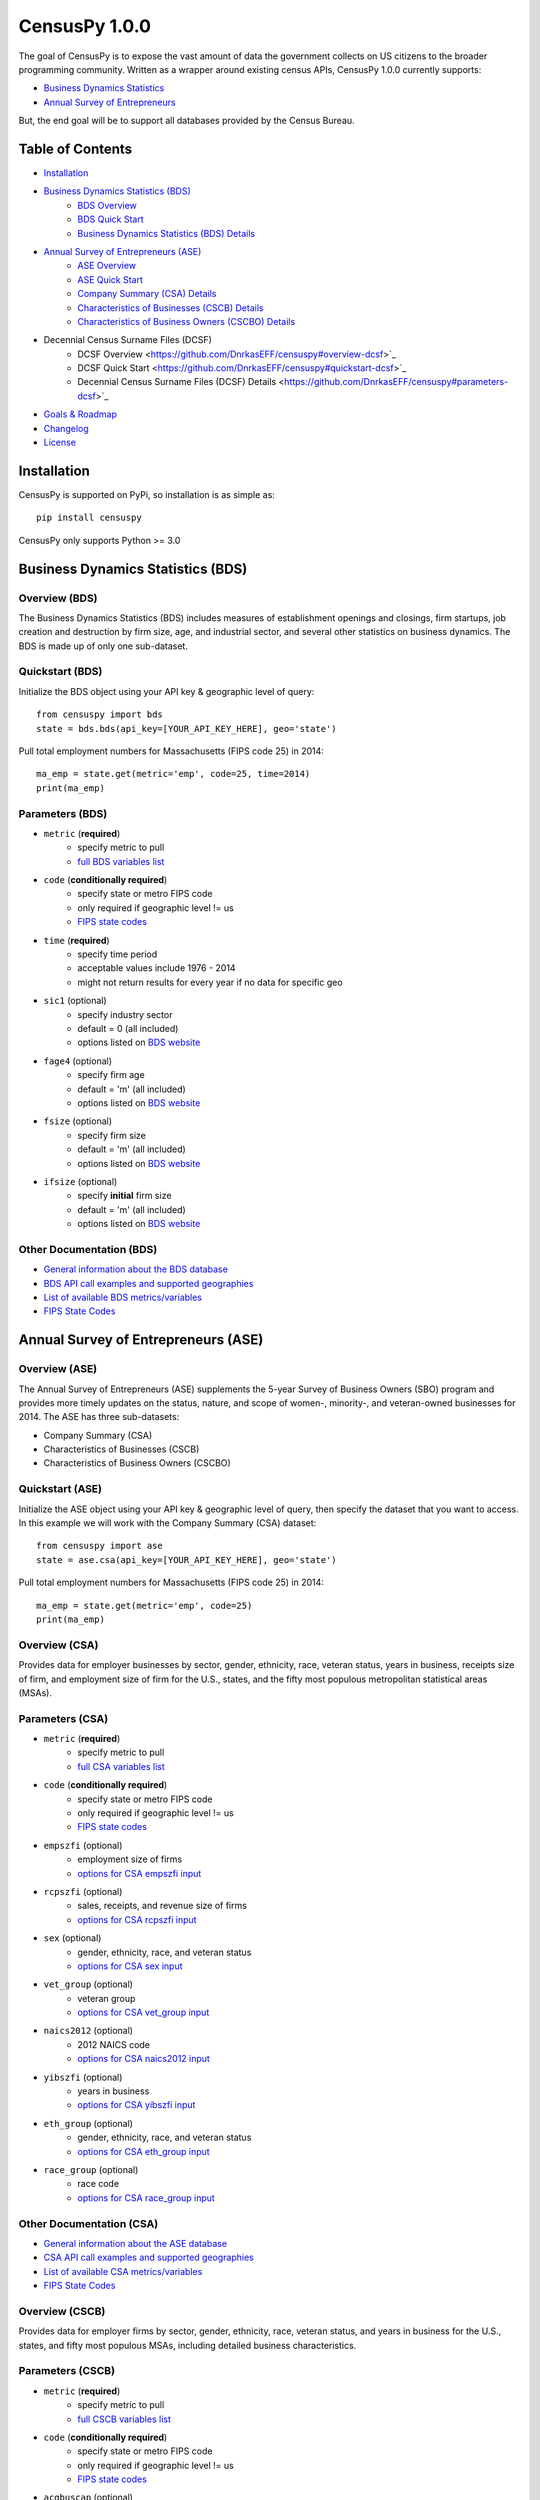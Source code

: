 ================
CensusPy 1.0.0
================
The goal of CensusPy is to expose the vast amount of data the government collects on US citizens to the broader programming community. Written as a wrapper around existing census APIs, CensusPy 1.0.0 currently supports:

* `Business Dynamics Statistics <https://www.census.gov/data/developers/data-sets/business-dynamics.html>`_
* `Annual Survey of Entrepreneurs <https://www.census.gov/data/developers/data-sets/ase.html>`_

But, the end goal will be to support all databases provided by the Census Bureau.

Table of Contents
=================
* `Installation <https://github.com/DnrkasEFF/censuspy#installation>`_
* `Business Dynamics Statistics (BDS) <https://github.com/DnrkasEFF/censuspy#business-dynamics-statistics-bds>`_
   - `BDS Overview <https://github.com/DnrkasEFF/censuspy#overview-bds>`_
   - `BDS Quick Start <https://github.com/DnrkasEFF/censuspy#quickstart-bds>`_
   - `Business Dynamics Statistics (BDS) Details <https://github.com/DnrkasEFF/censuspy#parameters-bds>`_
* `Annual Survey of Entrepreneurs (ASE) <https://github.com/DnrkasEFF/censuspy#annual-survey-of-entrepreneurs-ase>`_
   - `ASE Overview <https://github.com/DnrkasEFF/censuspy#overview-ase>`_
   - `ASE Quick Start <https://github.com/DnrkasEFF/censuspy#quickstart-ase>`_
   - `Company Summary (CSA) Details <https://github.com/DnrkasEFF/censuspy#overview-csa>`_
   - `Characteristics of Businesses (CSCB) Details <https://github.com/DnrkasEFF/censuspy#overview-cscb>`_
   - `Characteristics of Business Owners (CSCBO) Details <https://github.com/DnrkasEFF/censuspy#overview-cscbo>`_
* Decennial Census Surname Files (DCSF)
   - DCSF Overview <https://github.com/DnrkasEFF/censuspy#overview-dcsf>`_
   - DCSF Quick Start <https://github.com/DnrkasEFF/censuspy#quickstart-dcsf>`_
   - Decennial Census Surname Files (DCSF) Details <https://github.com/DnrkasEFF/censuspy#parameters-dcsf>`_
* `Goals & Roadmap <https://github.com/DnrkasEFF/censuspy#goals>`_
* `Changelog <https://github.com/DnrkasEFF/censuspy#changelog>`_
* `License <https://github.com/DnrkasEFF/censuspy#license>`_

Installation
===============
CensusPy is supported on PyPi, so installation is as simple as::

  pip install censuspy

CensusPy only supports Python >= 3.0

Business Dynamics Statistics (BDS)
===================================
Overview (BDS)
^^^^^^^^^^^^^^^^^^^^^
The Business Dynamics Statistics (BDS) includes measures of establishment openings and closings, firm startups, job creation and destruction by firm size, age, and industrial sector, and several other statistics on business dynamics. The BDS is made up of only one sub-dataset.

Quickstart (BDS)
^^^^^^^^^^^^^^^^^^^^^
Initialize the BDS object using your API key & geographic level of query::

  from censuspy import bds
  state = bds.bds(api_key=[YOUR_API_KEY_HERE], geo='state')

Pull total employment numbers for Massachusetts (FIPS code 25) in 2014::

  ma_emp = state.get(metric='emp', code=25, time=2014)
  print(ma_emp)

Parameters (BDS)
^^^^^^^^^^^^^^^^^^^^^^^^^^^
* ``metric`` (**required**)
   - specify metric to pull
   - `full BDS variables list <https://api.census.gov/data/timeseries/bds/firms/variables.html>`_
* ``code`` (**conditionally required**)
   - specify state or metro FIPS code
   - only required if geographic level != us
   - `FIPS state codes <https://www.mcc.co.mercer.pa.us/dps/state_fips_code_listing.htm>`_
* ``time`` (**required**)
   - specify time period
   - acceptable values include 1976 - 2014
   - might not return results for every year if no data for specific geo
* ``sic1`` (optional)
   - specify industry sector
   - default = 0 (all included)
   - options listed on `BDS website <https://www.census.gov/data/developers/data-sets/business-dynamics.html>`_
* ``fage4`` (optional)
   - specify firm age
   - default = 'm' (all included)
   - options listed on `BDS website <https://www.census.gov/data/developers/data-sets/business-dynamics.html>`_
* ``fsize`` (optional)
   - specify firm size
   - default = 'm' (all included)
   - options listed on `BDS website <https://www.census.gov/data/developers/data-sets/business-dynamics.html>`_
* ``ifsize`` (optional)
   - specify **initial** firm size
   - default = 'm' (all included)
   - options listed on `BDS website <https://www.census.gov/data/developers/data-sets/business-dynamics.html>`_

Other Documentation (BDS)
^^^^^^^^^^^^^^^^^^^^^^^^^^
* `General information about the BDS database <https://www.census.gov/data/developers/data-sets/business-dynamics.html>`_
* `BDS API call examples and supported geographies <https://api.census.gov/data/timeseries/bds/firms.html>`_
* `List of available BDS metrics/variables <https://api.census.gov/data/timeseries/bds/firms/variables.html>`_
* `FIPS State Codes <https://www.mcc.co.mercer.pa.us/dps/state_fips_code_listing.htm>`_

Annual Survey of Entrepreneurs (ASE)
======================================
Overview (ASE)
^^^^^^^^^^^^^^^^^^^^^
The Annual Survey of Entrepreneurs (ASE) supplements the 5-year Survey of Business Owners (SBO) program and provides more timely updates on the status, nature, and scope of women-, minority-, and veteran-owned businesses for 2014. The ASE has three sub-datasets:

* Company Summary (CSA)
* Characteristics of Businesses (CSCB)
* Characteristics of Business Owners (CSCBO)

Quickstart (ASE)
^^^^^^^^^^^^^^^^^^^^^
Initialize the ASE object using your API key & geographic level of query, then specify the dataset that you want to access. In this example we will work with the Company Summary (CSA) dataset::

  from censuspy import ase
  state = ase.csa(api_key=[YOUR_API_KEY_HERE], geo='state')

Pull total employment numbers for Massachusetts (FIPS code 25) in 2014::

  ma_emp = state.get(metric='emp', code=25)
  print(ma_emp)

Overview (CSA)
^^^^^^^^^^^^^^^^^^^^^
Provides data for employer businesses by sector, gender, ethnicity, race, veteran status, years in business, receipts size of firm, and employment size of firm for the U.S., states, and the fifty most populous metropolitan statistical areas (MSAs).

Parameters (CSA)
^^^^^^^^^^^^^^^^^^^^^
* ``metric`` (**required**)
   - specify metric to pull
   - `full CSA variables list <https://api.census.gov/data/2014/ase/csa/variables.html>`_
* ``code`` (**conditionally required**)
   - specify state or metro FIPS code
   - only required if geographic level != us
   - `FIPS state codes <https://www.mcc.co.mercer.pa.us/dps/state_fips_code_listing.htm>`_
* ``empszfi`` (optional)
   - employment size of firms
   - `options for CSA empszfi input <https://api.census.gov/data/2014/ase/csa?get=EMPSZFI,EMPSZFI_TTL&for=us:*>`_
* ``rcpszfi`` (optional)
   - sales, receipts, and revenue size of firms
   - `options for CSA rcpszfi input <https://api.census.gov/data/2014/ase/csa?get=RCPSZFI,RCPSZFI_TTL&for=us:*>`_
* ``sex`` (optional)
   - gender, ethnicity, race, and veteran status
   - `options for CSA sex input <https://api.census.gov/data/2014/ase/csa?get=SEX,SEX_TTL&for=us:*>`_
* ``vet_group`` (optional)
   - veteran group
   - `options for CSA vet_group input <https://api.census.gov/data/2014/ase/csa?get=VET_GROUP,VET_GROUP_TTL&for=us:*>`_
* ``naics2012`` (optional)
   - 2012 NAICS code
   - `options for CSA naics2012 input <https://api.census.gov/data/2014/ase/csa?get=NAICS2012,NAICS2012_TTL&for=us:*>`_
* ``yibszfi`` (optional)
   - years in business
   - `options for CSA yibszfi input <https://api.census.gov/data/2014/ase/csa?get=YIBSZFI,YIBSZFI_TTL&for=us:*>`_
* ``eth_group`` (optional)
   - gender, ethnicity, race, and veteran status
   - `options for CSA eth_group input <https://api.census.gov/data/2014/ase/csa?get=ETH_GROUP,ETH_GROUP_TTL&for=us:*>`_
* ``race_group`` (optional)
   - race code
   - `options for CSA race_group input <https://api.census.gov/data/2014/ase/csa?get=RACE_GROUP,RACE_GROUP_TTL&for=us:*>`_

Other Documentation (CSA)
^^^^^^^^^^^^^^^^^^^^^^^^^^
* `General information about the ASE database <https://www.census.gov/data/developers/data-sets/ase.html>`_
* `CSA API call examples and supported geographies <https://api.census.gov/data/2014/ase/csa/examples.html>`_
* `List of available CSA metrics/variables <https://api.census.gov/data/2014/ase/csa/variables.html>`_
* `FIPS State Codes <https://www.mcc.co.mercer.pa.us/dps/state_fips_code_listing.htm>`_

Overview (CSCB)
^^^^^^^^^^^^^^^^^^^^^
Provides data for employer firms by sector, gender, ethnicity, race, veteran status, and years in business for the U.S., states, and fifty most populous MSAs, including detailed business characteristics.

Parameters (CSCB)
^^^^^^^^^^^^^^^^^^^^^
* ``metric`` (**required**)
   - specify metric to pull
   - `full CSCB variables list <https://api.census.gov/data/2014/ase/cscb/variables.html>`_
* ``code`` (**conditionally required**)
   - specify state or metro FIPS code
   - only required if geographic level != us
   - `FIPS state codes <https://www.mcc.co.mercer.pa.us/dps/state_fips_code_listing.htm>`_
* ``acqbuscap`` (optional)
   - amount of capital used to start or acquire the business
   - `options for CSCB acqbuscap input <https://api.census.gov/data/2014/ase/cscb?get=ACQBUSCAP,ACQBUSCAP_TTL&for=us:*>`_
* ``asecb`` (optional)
   - gender, race, ethnicity, and veteran status code
   - `options for CSCB asecb input <https://api.census.gov/data/2014/ase/cscb?get=ASECB,ASECB_TTL&for=us:*>`_
* ``avoidfinan`` (optional)
   - reasons for avoiding additional financing
   - `options for CSCB avoidfinan input <https://api.census.gov/data/2014/ase/cscb?get=AVOIDFINAN,AVOIDFINAN_TTL&for=us:*>`_
* ``benefits`` (optional)
   - employee benefits paid totally or partly by the business
   - `options for CSCB benefits input <https://api.census.gov/data/2014/ase/cscb?get=BENEFITS,BENEFITS_TTL&for=us:*>`_
* ``busact`` (optional)
   - business activity characteristics
   - `options for CSCB busact input <https://api.census.gov/data/2014/ase/cscb?get=BUSACT,BUSACT_TTL&for=us:*>`_
* ``busaspir`` (optional)
   - owner's business aspirations
   - `options for CSCB busaspir input <https://api.census.gov/data/2014/ase/cscb?get=BUSASPIR,BUSASPIR_TTL&for=us:*>`_
* ``busoutus`` (optional)
   - operations outside of the US
   - `options for CSCB busoutus input <https://api.census.gov/data/2014/ase/cscb?get=BUSOUTUS,BUSOUTUS_TTL&for=us:*>`_
* ``ceaseops`` (optional)
   - whether business is currently operating or if not, reason for ceasing operations
   - `options for CSCB ceaseops input <https://api.census.gov/data/2014/ase/cscb?get=CEASEOPS,CEASEOPS_TTL&for=us:*>`_
* ``cust`` (optional)
   - customers accounting for 10% or more of total sales of goods/services
   - `options for CSCB cust input <https://api.census.gov/data/2014/ase/cscb?get=CUST,CUST_TTL&for=us:*>`_
* ``custlocpct`` (optional)
   - geographic location of business customers/clients
   - `options for CSCB custlocpct input <https://api.census.gov/data/2014/ase/cscb?get=CUSTLOCPCT,CUSTLOCPCT_TTL&for=us:*>`_
* ``famown`` (optional)
   - family owned business codes
   - `options for CSCB famown input <https://api.census.gov/data/2014/ase/cscb?get=FAMOWN,FAMOWN_TTL&for=us:*>`_
* ``fundsrc`` (optional)
   - funding sources and total amount of funding
   - `options for CSCB fundsrc input <https://api.census.gov/data/2014/ase/cscb?get=FUNDSRC,FUNDSRC_TTL&for=us:*>`_
* ``innovimp`` (optional)
   - business product/process innovations/improvements in the past three years
   - `options for CSCB innovimp input <https://api.census.gov/data/2014/ase/cscb?get=INNOVIMP,INNOVIMP_TTL&for=us:*>`_
* ``intelctprop`` (optional)
   - owned intellectual property
   - `options for CSCB intelctprop input <https://api.census.gov/data/2014/ase/cscb?get=INTELCTPROP,INTELCTPROP_TTL&for=us:*>`_
* ``lang`` (optional)
   - languages used to conduct transactions with customers
   - `options for CSCB lang input <https://api.census.gov/data/2014/ase/cscb?get=LANG,LANG_TTL&for=us:*>`_
* ``naics2012`` (optional)
   - 2012 NAICS codes
   - `options for CSCB naics2012 input <https://api.census.gov/data/2014/ase/cscb?get=NAICS2012,NAICS2012_TTL&for=us:*>`_
* ``negprofit`` (optional)
   - negative impacts on business profitability
   - `options for CSCB negprofit input <https://api.census.gov/data/2014/ase/cscb?get=NEGPROFIT,NEGPROFIT_TTL&for=us:*>`_
* ``newfundrel`` (optional)
   - new funding relationships
   - `options for CSCB newfundrel input <https://api.census.gov/data/2014/ase/cscb?get=NEWFUNDREL,NEWFUNDREL_TTL&for=us:*>`_
* ``opfran`` (optional)
   - year business was established
   - `options for CSCB opfran input <https://api.census.gov/data/2014/ase/cscb?get=OPFRAN,OPFRAN_TTL&for=us:*>`_
* ``outsrcus`` (optional)
   - business functions or services outsourced to a location outside the US
   - `options for CSCB outsrcus input <https://api.census.gov/data/2014/ase/cscb?get=OUTSRCUS,OUTSRCUS_TTL&for=us:*>`_
* ``ownrnum`` (optional)
   - number of owners in the business code
   - `options for CSCB ownrnum input <https://api.census.gov/data/2014/ase/cscb?get=OWNRNUM,OWNRNUM_TTL&for=us:*>`_
* ``pecommrc`` (optional)
   - e-commerce sales as a % of total sales
   - `options for CSCB pecommrc input <https://api.census.gov/data/2014/ase/cscb?get=PECOMMRC,PECOMMRC_TTL&for=us:*>`_
* ``pexport`` (optional)
   - exports sales as a % of total sales
   - `options for CSCB pexport input <https://api.census.gov/data/2014/ase/cscb?get=PEXPORT,PEXPORT_TTL&for=us:*>`_
* ``profit`` (optional)
   - profitability of the business
   - `options for CSCB profit input <https://api.census.gov/data/2014/ase/cscb?get=PROFIT,PROFIT_TTL&for=us:*>`_
* ``rdpuramt`` (optional)
   - amount used to purchase R&D activities
   - `options for CSCB rdpuramt input <https://api.census.gov/data/2014/ase/cscb?get=RDPURAMT,RDPURAMT_TTL&for=us:*>`_
* ``rdtotalcst`` (optional)
   - total cost of R&D activities
   - `options for CSCB rdtotalcst input <https://api.census.gov/data/2014/ase/cscb?get=RDTOTALCST,RDTOTALCST_TTL&for=us:*>`_
* ``rdworkers`` (optional)
   - workers that did the R&D activities
   - `options for CSCB rdworkers input <https://api.census.gov/data/2014/ase/cscb?get=RDWORKERS,RDWORKERS_TTL&for=us:*>`_
* ``spouses`` (optional)
   - spouses jointly owned and operated business codes
   - `options for CSCB spouses input <https://api.census.gov/data/2014/ase/cscb?get=SPOUSES,SPOUSES_TTL&for=us:*>`_
* ``strtsrce`` (optional)
   - sources of capital used to start or acquire the business
   - `options for CSCB strtsrce input <https://api.census.gov/data/2014/ase/cscb?get=STRTSRCE,STRTSRCE_TTL&for=us:*>`_
* ``website`` (optional)
   - business website codes
   - `options for CSCB website input <https://api.census.gov/data/2014/ase/cscb?get=WEBSITE,WEBSITE_TTL&for=us:*>`_
* ``workers`` (optional)
   - types of workers used codes
   - `options for CSCB workers input <https://api.census.gov/data/2014/ase/cscb?get=WORKERS,WORKERS_TTL&for=us:*>`_
* ``yibszfi`` (optional)
   - years in business
   - `options for CSCB yibszfi input <https://api.census.gov/data/2014/ase/cscb?get=YIBSZFI,YIBSZFI_TTL&for=us:*>`_
* ``yrestbus`` (optional)
   - year business was originally established
   - `options for CSCB yrestbus input <https://api.census.gov/data/2014/ase/cscb?get=YRESTBUS,YRESTBUS_TTL&for=us:*>`_

Other Documentation (CSCB)
^^^^^^^^^^^^^^^^^^^^^^^^^^^
* `General information about the ASE database <https://www.census.gov/data/developers/data-sets/ase.html>`_
* `CSCB API call examples and supported geographies <https://api.census.gov/data/2014/ase/cscb/examples.html>`_
* `List of available CSCB metrics/variables <https://api.census.gov/data/2014/ase/cscb/variables.html>`_
* `FIPS State Codes <https://www.mcc.co.mercer.pa.us/dps/state_fips_code_listing.htm>`_

Overview (CSCBO)
^^^^^^^^^^^^^^^^^^^^^
Provides data for owners of respondent employer firms by sector, gender, ethnicity, race, veteran status, and years in business for the U.S., states, and top fifty most populous MSAs, including detailed owner characteristics.

Parameters (CSCBO)
^^^^^^^^^^^^^^^^^^^^^
* ``metric`` (**required**)
   - specify metric to pull
   - only option for CSBO is ``ownpdemp`` and variations on it
   - `full CSCBO variables list <https://api.census.gov/data/2014/ase/cscbo/variables.html>`_
* ``code`` (**conditionally required**)
   - specify state or metro FIPS code
   - only required if geographic level != us
   - `FIPS state codes <https://www.mcc.co.mercer.pa.us/dps/state_fips_code_listing.htm>`_
* ``acqbus`` (optional)
   - how owner initially acquired business
   - `options for CSCBO acqbus input <https://api.census.gov/data/2014/ase/cscbo?get=ACQBUS,ACQBUS_TTL,OWNPDEMP&for=us:*>`_
* ``asecbo`` (optional)
   - gender, ethnicity, race, and veteran status code
   - `options for CSCBO asecbo input <https://api.census.gov/data/2014/ase/cscbo?get=ASECBO,ASECBO_TTL,OWNPDEMP&for=us:*>`_
* ``educ`` (optional)
   - highest level of education before establishing business
   - `options for CSCBO educ input <https://api.census.gov/data/2014/ase/cscbo?get=EDUC,EDUC_TTL,OWNPDEMP&for=us:*>`_
* ``hrswrkd`` (optional)
   - average hours spent per week managing or working in business
   - `options for CSCBO hrswrkd input <https://api.census.gov/data/2014/ase/cscbo?get=HRSWRKD,HRSWRKD_TTL,OWNPDEMP&for=us:*>`_
* ``naics2012`` (optional)
   - 2012 naics codes
   - `options for CSCBO naics2012 input <https://api.census.gov/data/2014/ase/cscbo?get=NAICS2012,NAICS2012_TTL,ACQBUS,OWNPDEMP&for=us:*>`_
* ``ownrage`` (optional)
   - owner's age
   - `options for CSCBO ownrage input <https://api.census.gov/data/2014/ase/cscbo?get=OWNRAGE,OWNRAGE_TTL,OWNPDEMP&for=us:*>`_
* ``pfnct`` (optional)
   - primary functions in the business
   - `options for CSCBO pfnct input <https://api.census.gov/data/2014/ase/cscbo?get=PFNCT,PFNCT_TTL,OWNPDEMP&for=us:*>`_
* ``priorbus`` (optional)
   - whether they owned another business prior to establishing current business
   - `options for CSCBO priorbus input <https://api.census.gov/data/2014/ase/cscbo?get=PRIORBUS,PRIORBUS_TTL,OWNPDEMP&for=us:*>`_
* ``prminc`` (optional)
   - primary source of personal income
   - `options for CSCBO prminc input <https://api.census.gov/data/2014/ase/cscbo?get=PRMINC,PRMINC_TTL,OWNPDEMP&for=us:*>`_
* ``usborncit`` (optional)
   - whether they are a US born citizen
   - `options for CSCBO usborncit input <https://api.census.gov/data/2014/ase/cscbo?get=USBORNCIT,USBORNCIT_TTL,OWNPDEMP&for=us:*>`_
* ``yracqbus`` (optional)
   - year when business was acquired
   - `options for CSCBO yracqbus input <https://api.census.gov/data/2014/ase/cscbo?get=YRACQBUS,YRACQBUS_TTL,OWNPDEMP&for=us:*>`_

Other Documentation (CSCBO)
^^^^^^^^^^^^^^^^^^^^^^^^^^^^
* `General information about the ASE database <https://www.census.gov/data/developers/data-sets/ase.html>`_
* `CSCBO API call examples and supported geographies <https://api.census.gov/data/2014/ase/cscbo/examples.html>`_
* `List of available CSCBO metrics/variables <https://api.census.gov/data/2014/ase/cscbo/variables.html>`_
* `FIPS State Codes <https://www.mcc.co.mercer.pa.us/dps/state_fips_code_listing.htm>`_

Decennial Census Surnames Files (DCSF)
=======================================
Overview (DCSF)
^^^^^^^^^^^^^^^^^^^^^
The Census Bureau's Census surnames contains rank and frequency data on surnames reported 100 or more times in the decennial census, along with Hispanic origin and race category percentages. The latter are suppressed where necessary for confidentiality. The data focus on summarized aggregates of counts and characteristics associated with surnames, and the data do not in any way identify any specific individuals.

Quickstart (DCSF)
^^^^^^^^^^^^^^^^^^^^^
Initialize the DCSF object using your API key & time parameter (2010 or 2000)::

  from censuspy import dcsf
  us2010 = dcsf.dcsf(api_key=[YOUR_API_KEY_HERE], time=2010)

Pull ranking and count of reported occurences for "Smith" as a surname::

  us2010_smith = us2010.get(metric='count', name="Smith")

  # the wrapper will return a dictionary with three keys: metric, rank, and name
  # metric will be whatever is passed in the metric parameter (count in this ex.)

  print(us2010_smith['rank']) # will yield the rank of Smith
  print(us2010_smith['metric']) # will yield the count

Parameters (DCSF)
^^^^^^^^^^^^^^^^^^^^^^^^^^^
* ``metric`` (**required**)
   - specify metric to pull
   - `full DCSF variables list <https://api.census.gov/data/2010/surname/variables.html>`_
* ``time`` (**required**)
   - specify time period
   - options include 2010 or 2000
* ``name`` (**conditionally required**)
   - specify the surname you'd like search for
   - will return "N/A" if surname is not available
* ``rank`` (**conditionally required**)
   - specify a surname rank to search on
   - will return "N/A" if rank is not available
* Either ``name`` or ``rank`` need to be specified otherwise the wrapper will raise a ValueError for missing parameters

Other Documentation (DCSF)
^^^^^^^^^^^^^^^^^^^^^^^^^^
* `General information about the DCSF database <https://www.census.gov/data/developers/data-sets/surnames.html>`_
* `DCSF API call examples and supported geographies <https://api.census.gov/data/2010/surname/examples.html>`_
* `List of available DCSF metrics/variables <https://api.census.gov/data/2010/surname/variables.html>`_

Goals
===============
Broadly speaking, my goal is to cover all the business-focused datasets before moving to the purely demographic data. The main motivation behind that is personal, since I'm deriving personal value from developing this wrapper. That being said -- if there is significant interest in exposing a specific dataset, then I'm more than happy to entertain that as well. Please feel free to send any requests to dnrkaseff360@gmail.com.

**Roadmap**:

* Annual Survey of Entrepreneurs (March 2018) [**DONE**]
* Decennial Census Surname Files (March 2018) [**DONE**]
* County Business Patterns and Nonemployer Statistics (April 2018)
* Economic Census (May 2018)
* Economic Indicators (June 2018)

Changelog
===============
* 0.0.1: initial beta release
* 0.0.2: hot fix to allow imports of specific database wrappers instead of having to import the entire package
* 1.0.0: **go live!** added support for ASE and implemented minor code changes to make calls more efficient from a resource perspective
* 1.0.1 added support for DCSF

License
===============
**MIT License**

Copyright (c) 2018 DnrkasEFF

Permission is hereby granted, free of charge, to any person obtaining a copy
of this software and associated documentation files (the "Software"), to deal
in the Software without restriction, including without limitation the rights
to use, copy, modify, merge, publish, distribute, sublicense, and/or sell
copies of the Software, and to permit persons to whom the Software is
furnished to do so, subject to the following conditions:

The above copyright notice and this permission notice shall be included in all
copies or substantial portions of the Software.

THE SOFTWARE IS PROVIDED "AS IS", WITHOUT WARRANTY OF ANY KIND, EXPRESS OR
IMPLIED, INCLUDING BUT NOT LIMITED TO THE WARRANTIES OF MERCHANTABILITY,
FITNESS FOR A PARTICULAR PURPOSE AND NONINFRINGEMENT. IN NO EVENT SHALL THE
AUTHORS OR COPYRIGHT HOLDERS BE LIABLE FOR ANY CLAIM, DAMAGES OR OTHER
LIABILITY, WHETHER IN AN ACTION OF CONTRACT, TORT OR OTHERWISE, ARISING FROM,
OUT OF OR IN CONNECTION WITH THE SOFTWARE OR THE USE OR OTHER DEALINGS IN THE
SOFTWARE.
